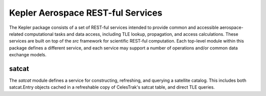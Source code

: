 Kepler Aerospace REST-ful Services
==================================

The Kepler package consists of a set of REST-ful services intended to provide
common and accessible aerospace-related computational tasks and data access,
including TLE lookup, propagation, and access calculations. These services are
built on top of the *src* framework for scientific REST-ful computation. Each
top-level module within this package defines a different service, and each
service may support a number of operations and/or common data exchange models.

satcat
------

The *satcat* module defines a service for constructing, refreshing, and
querying a satellite catalog. This includes both satcat.Entry objects cached in
a refreshable copy of CelesTrak's satcat table, and direct TLE queries.
